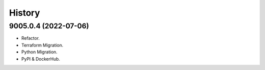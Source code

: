 =======
History
=======

9005.0.4 (2022-07-06)
------------------

* Refactor.
* Terraform Migration.
* Python Migration.
* PyPI & DockerHub.
